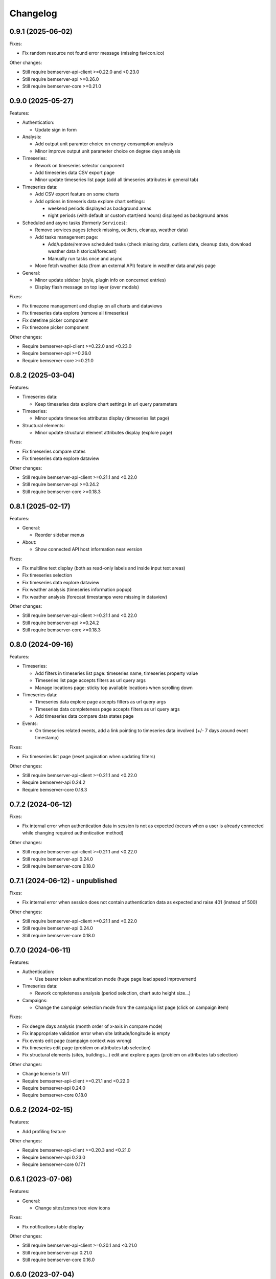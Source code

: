 Changelog
---------

0.9.1 (2025-06-02)
++++++++++++++++++

Fixes:

- Fix random resource not found error message (missing favicon.ico)

Other changes:

- Still require bemserver-api-client >=0.22.0 and <0.23.0
- Still require bemserver-api >=0.26.0
- Still require bemserver-core >=0.21.0

0.9.0 (2025-05-27)
++++++++++++++++++

Features:

- Authentication:

  - Update sign in form

- Analysis:

  - Add output unit paramter choice on energy consumption analysis
  - Minor improve output unit parameter choice on degree days analysis

- Timeseries:

  - Rework on timeseries selector component
  - Add timeseries data CSV export page
  - Minor update timeseries list page (add all timeseries attributes in general tab)

- Timeseries data:

  - Add CSV export feature on some charts
  - Add options in timeseris data explore chart settings:

    - weekend periods displayed as background areas
    - night periods (with default or custom start/end hours) displayed as background areas

- Scheduled and async tasks (formerly ``Services``):

  - Remove services pages (check missing, outliers, cleanup, weather data)
  - Add tasks management page:

    - Add/update/remove scheduled tasks (check missing data, outliers data, cleanup data, download weather data historical/forecast)
    - Manually run tasks once and async

  - Move fetch weather data (from an external API) feature in weather data analysis page

- General:

  - Minor update sidebar (style, plugin info on concerned entries)
  - Display flash message on top layer (over modals)

Fixes:

- Fix timezone management and display on all charts and dataviews
- Fix timeseries data explore (remove all timeseries)
- Fix datetime picker component
- Fix timezone picker component

Other changes:

- Require bemserver-api-client >=0.22.0 and <0.23.0
- Require bemserver-api >=0.26.0
- Require bemserver-core >=0.21.0

0.8.2 (2025-03-04)
++++++++++++++++++

Features:

- Timeseries data:

  - Keep timeseries data explore chart settings in url query parameters

- Timeseries:

  - Minor update timeseries attributes display (timeseries list page)

- Structural elements:

  - Minor update structural element attributes display (explore page)

Fixes:

- Fix timeseries compare states
- Fix timeseries data explore dataview

Other changes:

- Still require bemserver-api-client >=0.21.1 and <0.22.0
- Still require bemserver-api >=0.24.2
- Still require bemserver-core >=0.18.3

0.8.1 (2025-02-17)
++++++++++++++++++

Features:

- General:

  - Reorder sidebar menus

- About:

  - Show connected API host information near version

Fixes:

- Fix multiline text display (both as read-only labels and inside input text areas)
- Fix timeseries selection
- Fix timeseries data explore dataview
- Fix weather analysis (timeseries information popup)
- Fix weather analysis (forecast timestamps were missing in dataview)

Other changes:

- Still require bemserver-api-client >=0.21.1 and <0.22.0
- Still require bemserver-api >=0.24.2
- Still require bemserver-core >=0.18.3

0.8.0 (2024-09-16)
++++++++++++++++++

Features:

- Timeseries:

  - Add filters in timeseries list page: timeseries name, timeseries property value
  - Timeseries list page accepts filters as url query args
  - Manage locations page: sticky top available locations when scrolling down

- Timeseries data:

  - Timeseries data explore page accepts filters as url query args
  - Timeseries data completeness page accepts filters as url query args
  - Add timeseries data compare data states page

- Events:

  - On timeseries related events, add a link pointing to timeseries data involved (+/- 7 days around event timestamp)

Fixes:

- Fix timeseries list page (reset pagination when updating filters)

Other changes:

- Still require bemserver-api-client >=0.21.1 and <0.22.0
- Require bemserver-api 0.24.2
- Require bemserver-core 0.18.3

0.7.2 (2024-06-12)
++++++++++++++++++

Fixes:

- Fix internal error when authentication data in session is not as expected (occurs when a user is already connected while changing required authentication method)

Other changes:

- Still require bemserver-api-client >=0.21.1 and <0.22.0
- Still require bemserver-api 0.24.0
- Still require bemserver-core 0.18.0

0.7.1 (2024-06-12) - unpublished
++++++++++++++++++++++++++++++++

Fixes:

- Fix internal error when session does not contain authentication data as expected and raise 401 (instead of 500)

Other changes:

- Still require bemserver-api-client >=0.21.1 and <0.22.0
- Still require bemserver-api 0.24.0
- Still require bemserver-core 0.18.0

0.7.0 (2024-06-11)
++++++++++++++++++

Features:

- Authentication:

  - Use bearer token authentication mode (huge page load speed improvement)

- Timeseries data:

  - Rework completeness analysis (period selection, chart auto height size...)

- Campaigns:

  - Change the campaign selection mode from the campaign list page (click on campaign item)

Fixes:

- Fix deegre days analysis (month order of x-axis in compare mode)
- Fix inappropriate validation error when site latitude/longitude is empty
- Fix events edit page (campaign context was wrong)
- Fix timeseries edit page (problem on attributes tab selection)
- Fix structural elements (sites, buildings...) edit and explore pages (problem on attributes tab selection)

Other changes:

- Change license to MIT
- Require bemserver-api-client >=0.21.1 and <0.22.0
- Require bemserver-api 0.24.0
- Require bemserver-core 0.18.0

0.6.2 (2024-02-15)
++++++++++++++++++

Features:

- Add profiling feature

Other changes:

- Require bemserver-api-client >=0.20.3 and <0.21.0
- Require bemserver-api 0.23.0
- Require bemserver-core 0.17.1

0.6.1 (2023-07-06)
++++++++++++++++++

Features:

- General:

  - Change sites/zones tree view icons

Fixes:

- Fix notifications table display

Other changes:

- Still require bemserver-api-client >=0.20.1 and <0.21.0
- Still require bemserver-api 0.21.0
- Still require bemserver-core 0.16.0

0.6.0 (2023-07-04)
++++++++++++++++++

Features:

- General:

  - Rework to improve global UX (start page, remove campaign selector, rename some elements...)

- Sites:

  - Create page: show full path of parent locations

- Timeseries:

  - Improve chart in timeseries data explore page
  - Improve search filter in timeseries list and set locations pages

- Analysis:

  - Improve degree days chart and add a note about calculation method
  - Improve weather analysis page

Fixes:

- Fix building/storey/space/zone edition (400 error)
- Fix timeseries data explore page (when timeseries has no data)
- Fix manage cleanup service page

Other changes:

- Require bemserver-api-client >=0.20.1 and <0.21.0
- Still require bemserver-api 0.21.0
- Still require bemserver-core 0.16.0

0.5.3 (2023-06-16)
++++++++++++++++++

Features:

- Timeseries:

  - Rework timeseries data explore page

- Analysis:

  - Add weather data analysis page

- User menu:

  - Add settings entry (with notifications settings)

Fixes:

- Fix weather data service management page (forecast)

Other changes:

- Require bemserver-api-client >=0.20.0 and <0.21.0
- Require bemserver-api 0.21.0
- Require bemserver-core 0.16.0

0.5.2 (2023-05-25)
++++++++++++++++++

Features:

- Timeseries:

  - Add weather forecast timeseries semantics setup

- Services:

  - Add weather forecast data service management page

Fixes:

- Fix site latitude/longitude coordinates inputs
- Fix timeseris data explore page (unselected timeseries remained in the chart)
- Fix sites tree load in degree days analysis page

Other changes:

- Require bemserver-api-client >=0.19.1 and <0.20.0
- Require bemserver-api 0.20.1
- Require bemserver-core 0.15.1

0.5.1 (2023-04-27)
++++++++++++++++++

Features:

- General:

  - Add (optional) latitude/longitude coordinates on sites

- Timeseries:

  - Add data stats tab in timeseries list page

- Analysis:

  - Add site degree days analysis page

- Services:

  - Add weather data service management page

Fixes:

- Fix internal server error on cleanup service page

Other changes:

- Require bemserver-api-client >=0.18.0 and <0.19.0
- Require bemserver-api 0.18.2
- Require bemserver-core 0.13.4

0.5.0 (2023-03-30)
++++++++++++++++++

Features:

- Timeseries:

  - Improve timeseries list page (locations are loaded faster)

Other changes:

- Require bemserver-api-client >=0.16.0 and <0.17.0
- Require bemserver-api 0.16.0
- Still require bemserver-core 0.12.0
- Rename campaign context query args for consistency with ``campaign_ctxt``:

  - ``forced_campaign`` into ``forced_campaign_ctxt``
  - ``ignore_campaign`` into ``ignore_campaign_ctxt``

- Add tests on some internal core features
- Rework plugins extension (provide campaign context to a ``get_sidebar`` function inside UI plugins)

0.4.2 (2023-03-21)
++++++++++++++++++

Features:

- Timeseries:

  - Improve timeseries selector component (function to set filters after init)
  - Add timeseries semantics setup page

- Analysis:

  - Remove energy consumption analysis setup page (feature is now covered by timeseries semantics)

Fixes:

- Improve edit (link/unlink timeseries or locations) events feedback messages

Other changes:

- Support Python 3.11
- Require bemserver-api-client >=0.15.0 and <0.16.0
- Require bemserver-api 0.15.0
- Require bemserver-core 0.12.0
- Rename app config vars:

  - ``FLASK_SETTINGS_FILE`` into ``BEMSERVER_UI_SETTINGS_FILE``
  - ``BEMSERVER_TIMEZONE_NAME`` into ``BEMSERVER_UI_TIMEZONE_NAME``
  - ``BEMSERVER_NOTIFICATION_UPDATER_DELAY`` into ``BEMSERVER_UI_NOTIFICATION_UPDATER_DELAY``
  - ``BEMSERVER_PARTNERS_FILE`` into ``BEMSERVER_UI_PARTNERS_FILE``
  - ``BEMSERVER_PLUGINS`` into ``BEMSERVER_UI_PLUGINS``

- Add deployment docs

0.4.1 (2023-03-02)
++++++++++++++++++

Features:

- Analysis:

  - Update energy consumption analysis setup page (remove "wh factor" field)

Fixes:

- Improve 409 status code management (in displayed messages)
- Improve campaign scope creation mechanics (redirections when created or cancelled...)

Other changes:

- Require bemserver-api-client >=0.12.1 and <0.13.0
- Require bemserver-api 0.12.1
- Require bemserver-core 0.10.1

0.4.0 (2023-02-28)
++++++++++++++++++

Features:

- General:

  - Move campaign scopes entry point (from sidebar to campaigns list page)
  - Add plugin system (see `UI plugin example repository <https://github.com/BEMServer/bemserver-ui-plugin-example>`_)

Fixes:

- Fix locations picker in events edit page
- Improve campaign context management (query arg name...)

0.3.0 (2023-02-17)
++++++++++++++++++

Features:

- General:

  - Remove messages container max height limit (all message stack is entirely visible, without scrollbar)
  - Rework timeseries selector (use location selector as filter)

- Notifications:

  - Animate notifications header icon when unread notifications are received
  - Add notifications page: view all notifications (read/unread) for each campaign
  - Move access to notifications setup page from events to notifications module

- Timeseries data explore:

  - Introduce a second Y-axis (on the right of the chart)
  - Add customization options for timeseries (left/right Y-axis, line/bar, color of data series)
  - Display timeseries data unit symbol

- Events:

  - Added editing of events' related timeseries and structural elements (sites, buildings...)

Fixes:

- Improve datetime picker component (filter mode style)
- Fix navigation buttons state inside modal of events page

Other changes:

- Require bemserver-api-client >=0.11.1 and <0.12.0
- Require bemserver-api 0.11.1
- Require bemserver-core 0.9.1

0.2.1 (2023-01-30)
++++++++++++++++++

Features:

- Add check outlier data service management pages
- Rework sites/buildings... filtering on timeseries and events pages (selection via a tree view)
- Improve timeseries data explore page:

  - Add *count* aggregation mode
  - Hide *duration* selection when *no aggregation* mode is selected

Fixes:

- Repair campaign create/edit page (bug with timezones and datetimes picker)
- Improve notifications setup page

Other changes:

- Require bemserver-api-client >=0.10.0 and <0.11.0
- Require bemserver-api >=0.10.0 and <0.11.0
- Require bemserver-core >=0.8.0 and <0.9.0

0.2.0 (2023-01-23)
++++++++++++++++++

Features:

- Add events management pages
- Update cleanup service status page (sort buttons)
- Improve drag & drop feature
- Add drag & drop to manage groups for campaign scopes
- Add check missing data service management pages
- Add event notifications setup page
- Update sites/buildings... explore page:

  - Update timeseries tab (recursive option)
  - Add events tab (with recursive option)

- Notifications check (update header bell status)

Fixes:

- Improve tabs style (when disabled)
- Limit timeseries selection to 1 element in energy consumption analysis setup page

Other changes:

- Require bemserver-api-client >=0.9.0 and <0.10.0
- Require bemserver-api >=0.9.0 and <0.10.0
- Require bemserver-core >=0.7.0 and <0.8.0

0.1.2 (2022-11-30)
++++++++++++++++++

Features:

- Update completeness chart (add units)

Other changes:

- Require bemserver-api-client >=0.2.0 and <0.3.0
- Require bemserver-api >=0.2.0 and <0.3.0
- Require bemserver-core >=0.2.0 and <0.3.0

0.1.1 (2022-11-30)
++++++++++++++++++

Features:

- Update sites/buildings... explore (paginated list in timeseries tab)

Fixes:

- Repair timeseries data explore download CSV chart toolbox feature
- Minor other fixes

Other changes:

- Require bemserver-api-client >=0.2.0 and <0.3.0
- Require bemserver-api >=0.2.0 and <0.3.0
- Require bemserver-core >=0.2.0 and <0.3.0

0.1.0 (2022-11-22)
++++++++++++++++++

Features:

- Sign in/out
- Manage users and user groups
- Manage campaigns
- Manage campaign scopes
- Manage sites/buildings/storeys/spaces and zones
- Manage timeseries
- Manage timeseries data (upload, delete, basic explore, completeness)
- Analysis for energy consumption timeseries data
- Manage cleanup service (timeseries data from "raw" state to "clean")
- Manage sites/buildings... properties (area...)
- Manage timeseries properties (min/max value...)

Other changes:

- Require bemserver-api-client >=0.1.0 and <0.2.0
- Require bemserver-api >=0.1.0 and <0.2.0
- Require bemserver-core >=0.1.0 and <0.2.0
